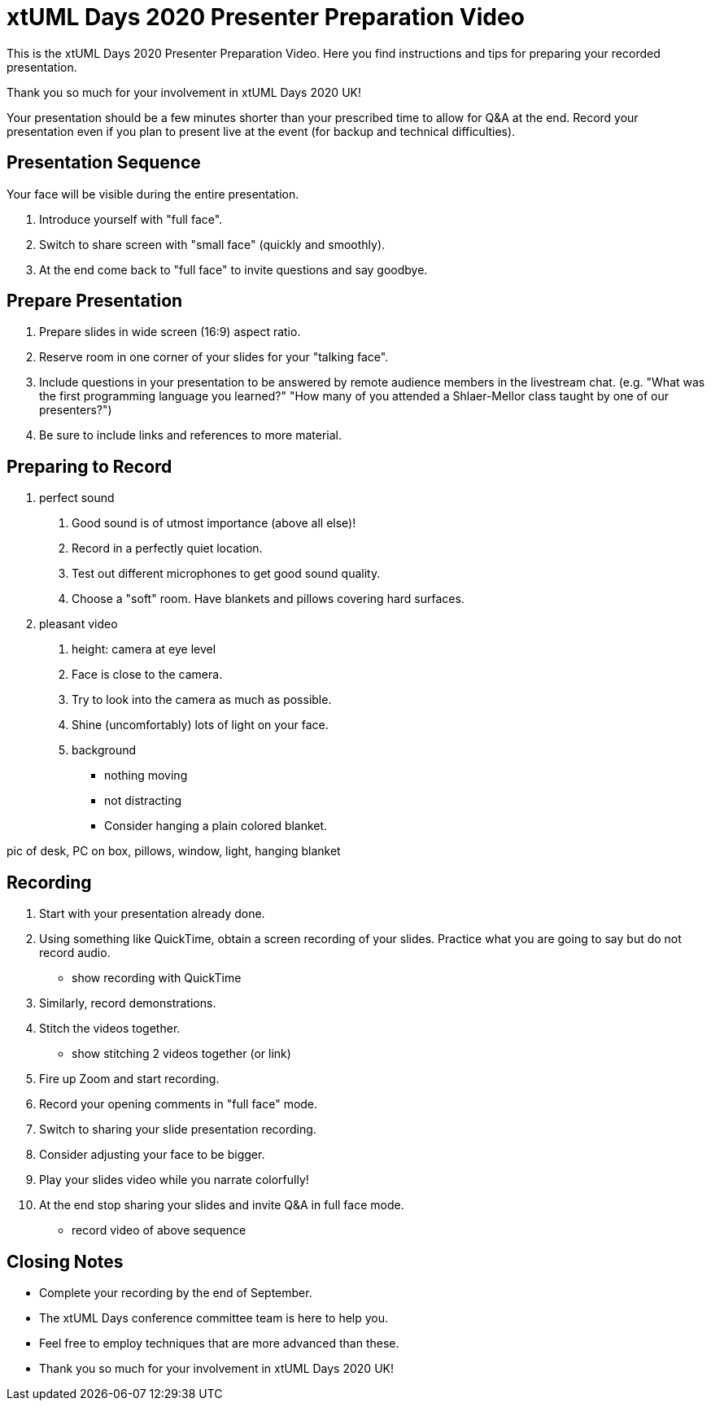 = xtUML Days 2020 Presenter Preparation Video

This is the xtUML Days 2020 Presenter Preparation Video.
Here you find instructions and tips for preparing your recorded presentation.

Thank you so much for your involvement in xtUML Days 2020 UK!

Your presentation should be a few minutes shorter than your prescribed 
time to allow for Q&A at the end.  Record your presentation even if you
plan to present live at the event (for backup and technical difficulties).

== Presentation Sequence

Your face will be visible during the entire presentation.

1. Introduce yourself with "full face".
2. Switch to share screen with "small face" (quickly and smoothly).
3. At the end come back to "full face" to invite questions and say goodbye.

== Prepare Presentation

1. Prepare slides in wide screen (16:9) aspect ratio.
2. Reserve room in one corner of your slides for your "talking face".
3. Include questions in your presentation to be answered by remote 
   audience members in the livestream chat.  (e.g. "What was the first
   programming language you learned?" "How many of you attended a
   Shlaer-Mellor class taught by one of our presenters?")
4. Be sure to include links and references to more material.

== Preparing to Record

1. perfect sound
   a. Good sound is of utmost importance (above all else)!
   b. Record in a perfectly quiet location.
   c. Test out different microphones to get good sound quality.
   d. Choose a "soft" room.  Have blankets and pillows covering hard surfaces.
2. pleasant video
   a. height:  camera at eye level
   b. Face is close to the camera.
   c. Try to look into the camera as much as possible.
   d. Shine (uncomfortably) lots of light on your face.
   e. background
      * nothing moving
      * not distracting
      * Consider hanging a plain colored blanket.

pic of desk, PC on box, pillows, window, light, hanging blanket

== Recording

1. Start with your presentation already done.
2. Using something like QuickTime, obtain a screen recording of your
   slides.  Practice what you are going to say but do not record audio.
   * show recording with QuickTime
3. Similarly, record demonstrations.
4. Stitch the videos together.
   * show stitching 2 videos together (or link)
5. Fire up Zoom and start recording.
6. Record your opening comments in "full face" mode.
7. Switch to sharing your slide presentation recording.
8. Consider adjusting your face to be bigger.
9. Play your slides video while you narrate colorfully!
10. At the end stop sharing your slides and invite Q&A in full face mode.
   * record video of above sequence

== Closing Notes

* Complete your recording by the end of September.
* The xtUML Days conference committee team is here to help you.
* Feel free to employ techniques that are more advanced than these.
* Thank you so much for your involvement in xtUML Days 2020 UK!
